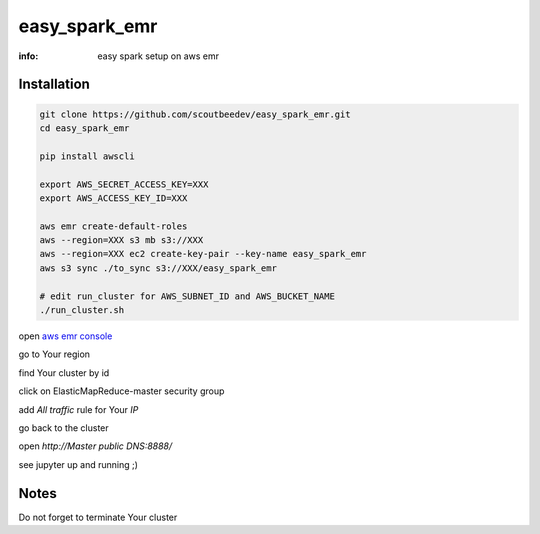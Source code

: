 easy_spark_emr
==============

:info: easy spark setup on aws emr

Installation
------------

.. code-block:: shell

    git clone https://github.com/scoutbeedev/easy_spark_emr.git
    cd easy_spark_emr

    pip install awscli

    export AWS_SECRET_ACCESS_KEY=XXX
    export AWS_ACCESS_KEY_ID=XXX

    aws emr create-default-roles
    aws --region=XXX s3 mb s3://XXX
    aws --region=XXX ec2 create-key-pair --key-name easy_spark_emr
    aws s3 sync ./to_sync s3://XXX/easy_spark_emr

    # edit run_cluster for AWS_SUBNET_ID and AWS_BUCKET_NAME
    ./run_cluster.sh

open `aws emr console <https://console.aws.amazon.com/elasticmapreduce/home>`_

go to Your region

find Your cluster by id

click on ElasticMapReduce-master security group

add `All traffic` rule for Your `IP`

go back to the cluster

open `http://Master public DNS:8888/`

see jupyter up and running ;)

Notes
-----

Do not forget to terminate Your cluster

